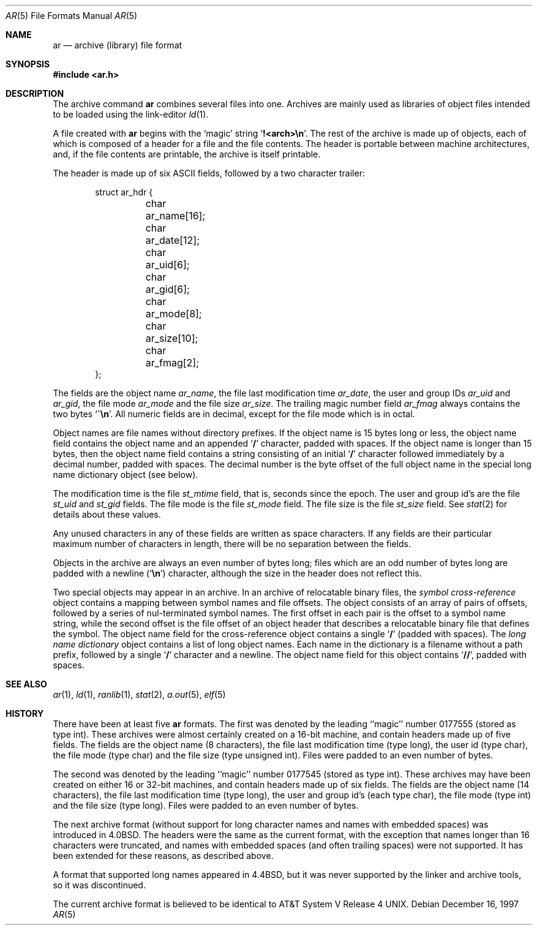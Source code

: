 .\"	BSDI ar.5,v 2.1 1997/12/16 20:27:44 donn Exp
.\"
.\" Copyright (c) 1990, 1991, 1993
.\"	The Regents of the University of California.  All rights reserved.
.\"
.\" Redistribution and use in source and binary forms, with or without
.\" modification, are permitted provided that the following conditions
.\" are met:
.\" 1. Redistributions of source code must retain the above copyright
.\"    notice, this list of conditions and the following disclaimer.
.\" 2. Redistributions in binary form must reproduce the above copyright
.\"    notice, this list of conditions and the following disclaimer in the
.\"    documentation and/or other materials provided with the distribution.
.\" 3. All advertising materials mentioning features or use of this software
.\"    must display the following acknowledgement:
.\"	This product includes software developed by the University of
.\"	California, Berkeley and its contributors.
.\" 4. Neither the name of the University nor the names of its contributors
.\"    may be used to endorse or promote products derived from this software
.\"    without specific prior written permission.
.\"
.\" THIS SOFTWARE IS PROVIDED BY THE REGENTS AND CONTRIBUTORS ``AS IS'' AND
.\" ANY EXPRESS OR IMPLIED WARRANTIES, INCLUDING, BUT NOT LIMITED TO, THE
.\" IMPLIED WARRANTIES OF MERCHANTABILITY AND FITNESS FOR A PARTICULAR PURPOSE
.\" ARE DISCLAIMED.  IN NO EVENT SHALL THE REGENTS OR CONTRIBUTORS BE LIABLE
.\" FOR ANY DIRECT, INDIRECT, INCIDENTAL, SPECIAL, EXEMPLARY, OR CONSEQUENTIAL
.\" DAMAGES (INCLUDING, BUT NOT LIMITED TO, PROCUREMENT OF SUBSTITUTE GOODS
.\" OR SERVICES; LOSS OF USE, DATA, OR PROFITS; OR BUSINESS INTERRUPTION)
.\" HOWEVER CAUSED AND ON ANY THEORY OF LIABILITY, WHETHER IN CONTRACT, STRICT
.\" LIABILITY, OR TORT (INCLUDING NEGLIGENCE OR OTHERWISE) ARISING IN ANY WAY
.\" OUT OF THE USE OF THIS SOFTWARE, EVEN IF ADVISED OF THE POSSIBILITY OF
.\" SUCH DAMAGE.
.\"
.\"     @(#)ar.5.5	8.1 (Berkeley) 6/9/93
.\"
.Dd December 16, 1997
.Dt AR 5
.Os
.Sh NAME
.Nm ar
.Nd archive (library) file format
.Sh SYNOPSIS
.Fd #include <ar.h>
.Sh DESCRIPTION
The archive command
.Nm ar
combines several files into one.
Archives are mainly used as libraries of object files intended to be
loaded using the link-editor
.Xr ld 1 .
.Pp
A file created with
.Nm ar
begins with the
.Sq magic
string
.Sq Li !<arch>\en .
The rest of the archive is made up of objects, each of which is composed
of a header for a file and the file contents.
The header is portable between machine architectures, and, if the file
contents are printable, the archive is itself printable.
.Pp
The header is made up of six
.Tn ASCII
fields, followed by a
two character trailer:
.Bd -literal -offset indent
struct ar_hdr {
	char ar_name[16];
	char ar_date[12];
	char ar_uid[6];	
	char ar_gid[6];
	char ar_mode[8];
	char ar_size[10];
	char ar_fmag[2];
};
.Ed
.Pp
The fields are the object name
.Fa ar_name ,
the file last modification time
.Fa ar_date ,
the user and group IDs
.Fa ar_uid
and
.Fa ar_gid ,
the file mode
.Fa ar_mode
and the file size
.Fa ar_size .
The trailing magic number field
.Fa ar_fmag
always contains the two bytes
.Sq Li \&\`\en .
All numeric fields are in decimal, except for the file mode which is in
octal.
.Pp
Object names are file names without directory prefixes.
If the object name is 15 bytes long or less,
the object name field contains the object name and an appended
.Sq Li /
character, padded with spaces.
If the object name is longer than 15 bytes,
then the object name field contains a string consisting of an initial
.Sq Li /
character followed immediately by a decimal number, padded with spaces.
The decimal number is the byte offset of the full object name
in the special long name dictionary object
.Pq see below .
.Pp
The modification time is the file
.Fa st_mtime
field, that is,
seconds since the epoch.
The user and group id's are the file
.Fa st_uid
and
.Fa st_gid
fields.
The file mode is the file
.Fa st_mode
field.
The file size is the file
.Fa st_size
field.
See
.Xr stat 2
for details about these values.
.Pp
Any unused characters in any of these fields are written as space
characters.
If any fields are their particular maximum number of characters in
length, there will be no separation between the fields.
.Pp
Objects in the archive are always an even number of bytes long; files
which are an odd number of bytes long are padded with a newline
.Pq Sq Li \en
character, although the size in the header does not reflect this.
.Pp
Two special objects may appear in an archive.
In an archive of relocatable binary files, the
.Em symbol cross-reference
object contains a mapping between symbol names and file offsets.
The object consists of an array of pairs of offsets,
followed by a series of nul-terminated symbol names.
The first offset in each pair is the offset to a symbol name string,
while the second offset is the file offset of
an object header that describes a relocatable binary file
that defines the symbol.
The object name field for the cross-reference object contains a single
.Sq Li /
(padded with spaces).
The
.Em long name dictionary
object contains a list of long object names.
Each name in the dictionary is a filename without a path prefix,
followed by a single
.Sq Li /
character and a newline.
The object name field for this object contains
.Sq Li // ,
padded with spaces.
.Sh SEE ALSO
.Xr ar 1 ,
.Xr ld 1 ,
.Xr ranlib 1 ,
.Xr stat 2 ,
.Xr a.out 5 ,
.Xr elf 5
.Sh HISTORY
There have been at least five
.Nm ar
formats.
The first was denoted by the leading ``magic'' number 0177555 (stored as
type int).
These archives were almost certainly created on a 16-bit machine, and
contain headers made up of five fields.
The fields are the object name (8 characters), the file last modification
time (type long), the user id (type char), the file mode (type char) and
the file size (type unsigned int).
Files were padded to an even number of bytes.
.Pp
The second was denoted by the leading ``magic'' number 0177545 (stored as
type int).
These archives may have been created on either 16 or 32-bit machines, and
contain headers made up of six fields.
The fields are the object name (14 characters), the file last modification
time (type long), the user and group id's (each type char), the file mode
(type int) and the file size (type long).
Files were padded to an even number of bytes.
.Pp
The next archive format (without support for long character names and
names with embedded spaces) was introduced in
.Bx 4.0 .
The headers were the same as the current format, with the exception that
names longer than 16 characters were truncated, and names with embedded
spaces (and often trailing spaces) were not supported.
It has been extended for these reasons,
as described above.
.Pp
A format that supported long names appeared in 4.4BSD,
but it was never supported by the linker and archive tools,
so it was discontinued.
.Pp
The current archive format is believed to be identical to
.At V.4 .

